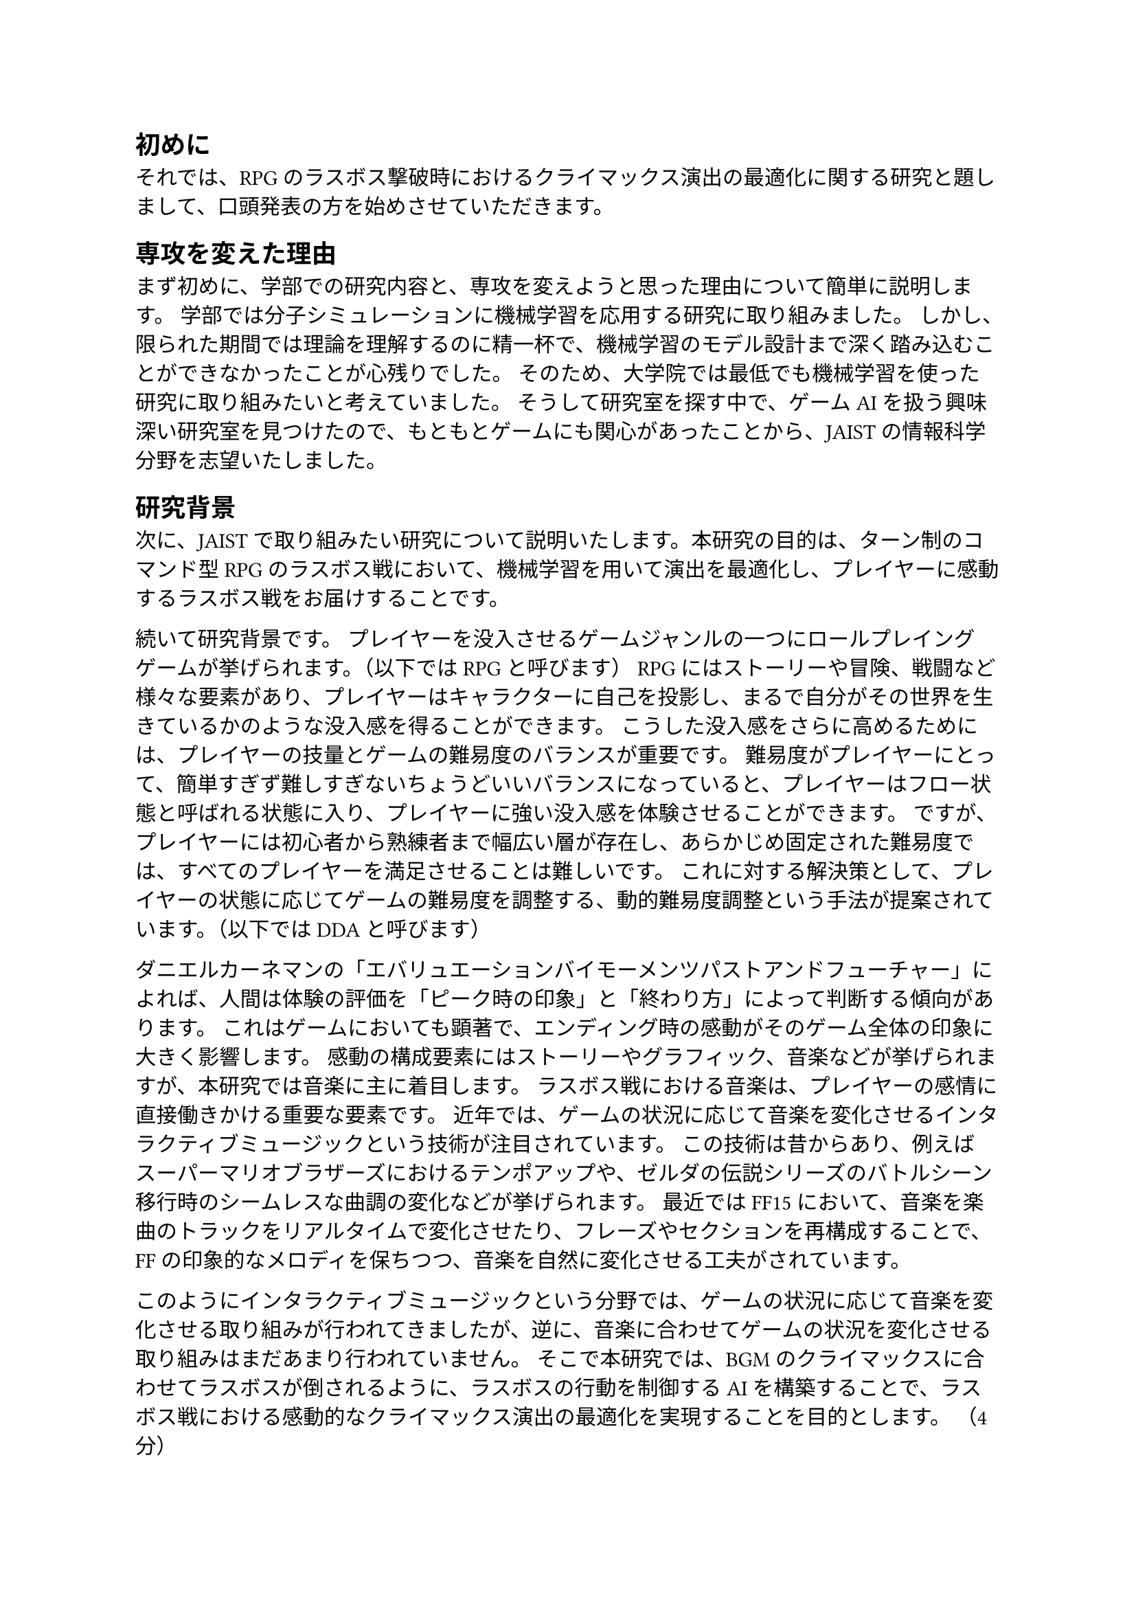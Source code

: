 == 初めに
それでは、RPGのラスボス撃破時におけるクライマックス演出の最適化に関する研究と題しまして、口頭発表の方を始めさせていただきます。


== 専攻を変えた理由
まず初めに、学部での研究内容と、専攻を変えようと思った理由について簡単に説明します。
学部では分子シミュレーションに機械学習を応用する研究に取り組みました。
しかし、限られた期間では理論を理解するのに精一杯で、機械学習のモデル設計まで深く踏み込むことができなかったことが心残りでした。
そのため、大学院では最低でも機械学習を使った研究に取り組みたいと考えていました。
そうして研究室を探す中で、ゲームAIを扱う興味深い研究室を見つけたので、もともとゲームにも関心があったことから、JAISTの情報科学分野を志望いたしました。

== 研究背景
次に、JAISTで取り組みたい研究について説明いたします。本研究の目的は、ターン制のコマンド型RPGのラスボス戦において、機械学習を用いて演出を最適化し、プレイヤーに感動するラスボス戦をお届けすることです。

続いて研究背景です。
プレイヤーを没入させるゲームジャンルの一つにロールプレイングゲームが挙げられます。（以下ではRPGと呼びます）
RPGにはストーリーや冒険、戦闘など様々な要素があり、プレイヤーはキャラクターに自己を投影し、まるで自分がその世界を生きているかのような没入感を得ることができます。
こうした没入感をさらに高めるためには、プレイヤーの技量とゲームの難易度のバランスが重要です。
難易度がプレイヤーにとって、簡単すぎず難しすぎないちょうどいいバランスになっていると、プレイヤーはフロー状態と呼ばれる状態に入り、プレイヤーに強い没入感を体験させることができます。
ですが、プレイヤーには初心者から熟練者まで幅広い層が存在し、あらかじめ固定された難易度では、すべてのプレイヤーを満足させることは難しいです。
これに対する解決策として、プレイヤーの状態に応じてゲームの難易度を調整する、動的難易度調整という手法が提案されています。（以下ではDDAと呼びます）

ダニエルカーネマンの「エバリュエーションバイモーメンツパストアンドフューチャー」によれば、人間は体験の評価を「ピーク時の印象」と「終わり方」によって判断する傾向があります。
これはゲームにおいても顕著で、エンディング時の感動がそのゲーム全体の印象に大きく影響します。
感動の構成要素にはストーリーやグラフィック、音楽などが挙げられますが、本研究では音楽に主に着目します。
ラスボス戦における音楽は、プレイヤーの感情に直接働きかける重要な要素です。
近年では、ゲームの状況に応じて音楽を変化させるインタラクティブミュージックという技術が注目されています。
この技術は昔からあり、例えばスーパーマリオブラザーズにおけるテンポアップや、ゼルダの伝説シリーズのバトルシーン移行時のシームレスな曲調の変化などが挙げられます。
最近ではFF15において、音楽を楽曲のトラックをリアルタイムで変化させたり、フレーズやセクションを再構成することで、FFの印象的なメロディを保ちつつ、音楽を自然に変化させる工夫がされています。

このようにインタラクティブミュージックという分野では、ゲームの状況に応じて音楽を変化させる取り組みが行われてきましたが、逆に、音楽に合わせてゲームの状況を変化させる取り組みはまだあまり行われていません。
そこで本研究では、BGMのクライマックスに合わせてラスボスが倒されるように、ラスボスの行動を制御するAIを構築することで、ラスボス戦における感動的なクライマックス演出の最適化を実現することを目的とします。
（4分）

== 研究手法

